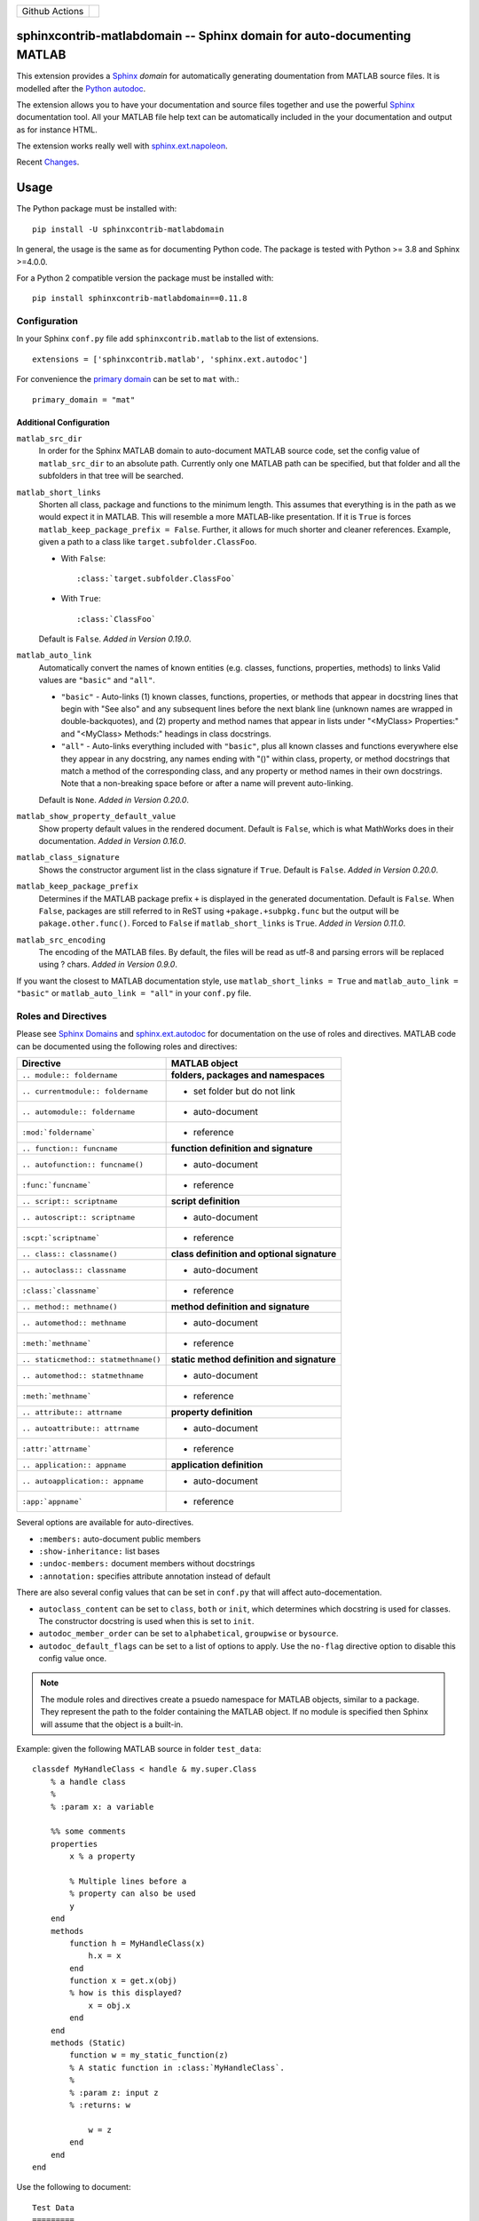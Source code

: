 
.. |github-action-badge| image:: https://github.com/sphinx-contrib/matlabdomain/actions/workflows/python-package.yml/badge.svg
   :scale: 100%
   :align: middle

+----------------+-----------------------+
+ Github Actions | |github-action-badge| |
+----------------+-----------------------+

sphinxcontrib-matlabdomain -- Sphinx domain for auto-documenting MATLAB
=======================================================================

This extension provides a `Sphinx <http://www.sphinx-doc.org/en/master/index.html>`_
*domain* for automatically generating doumentation from MATLAB source files.
It is modelled after the `Python autodoc <http://www.sphinx-doc.org/en/master/usage/extensions/autodoc.html>`_.

The extension allows you to have your documentation and source files together
and use the powerful `Sphinx <http://www.sphinx-doc.org/en/master/index.html>`_
documentation tool. All your MATLAB file help text can be automatically
included in the your documentation and output as for instance HTML.

The extension works really well with `sphinx.ext.napoleon
<https://www.sphinx-doc.org/en/master/usage/extensions/napoleon.html>`_.

Recent `Changes <https://github.com/sphinx-contrib/matlabdomain/blob/master/CHANGES.rst>`_.


Usage
=====

The Python package must be installed with::

   pip install -U sphinxcontrib-matlabdomain

In general, the usage is the same as for documenting Python code. The package
is tested with Python >= 3.8 and Sphinx >=4.0.0.

For a Python 2 compatible version the package must be installed with::

   pip install sphinxcontrib-matlabdomain==0.11.8


Configuration
-------------
In your Sphinx ``conf.py`` file add ``sphinxcontrib.matlab`` to the list of
extensions. ::

   extensions = ['sphinxcontrib.matlab', 'sphinx.ext.autodoc']

For convenience the `primary domain <https://www.sphinx-doc.org/en/master/usage/configuration.html#confval-primary_domain>`_
can be set to ``mat`` with.::

   primary_domain = "mat"


Additional Configuration
~~~~~~~~~~~~~~~~~~~~~~~~

``matlab_src_dir``
   In order for the Sphinx MATLAB domain to auto-document MATLAB source code,
   set the config value of ``matlab_src_dir`` to an absolute path. Currently
   only one MATLAB path can be specified, but that folder and all the subfolders
   in that tree will be searched.

``matlab_short_links``
   Shorten all class, package and functions to the minimum length. This assumes
   that everything is in the path as we would expect it in MATLAB. This will
   resemble a more MATLAB-like presentation. If it is ``True`` is forces
   ``matlab_keep_package_prefix = False``. Further, it allows for much shorter
   and cleaner references. Example, given a path to a class like
   ``target.subfolder.ClassFoo``.

   * With ``False``::

      :class:`target.subfolder.ClassFoo`

   * With ``True``::

      :class:`ClassFoo`

   Default is ``False``. *Added in Version 0.19.0*.

``matlab_auto_link``
   Automatically convert the names of known entities (e.g. classes, functions,
   properties, methods) to links Valid values are ``"basic"``
   and ``"all"``.

   * ``"basic"`` - Auto-links (1) known classes, functions, properties, or
     methods that appear in docstring lines that begin with "See also" and any
     subsequent lines before the next blank line (unknown names are wrapped in
     double-backquotes), and (2) property and method names that appear in lists
     under "<MyClass> Properties:" and "<MyClass> Methods:" headings in class
     docstrings.

   * ``"all"`` - Auto-links everything included with ``"basic"``, plus all known
     classes and functions everywhere else they appear in any docstring, any
     names ending with "()" within class, property, or method docstrings that
     match a method of the corresponding class, and any property or method names
     in their own docstrings. Note that a non-breaking space before or after
     a name will prevent auto-linking.

   Default is ``None``. *Added in Version 0.20.0*.

``matlab_show_property_default_value``
   Show property default values in the rendered document. Default is ``False``,
   which is what MathWorks does in their documentation. *Added in Version
   0.16.0*.

``matlab_class_signature``
   Shows the constructor argument list in the class signature if ``True``.
   Default is ``False``. *Added in Version 0.20.0*.

``matlab_keep_package_prefix``
   Determines if the MATLAB package prefix ``+`` is displayed in the generated
   documentation.  Default is ``False``.  When ``False``, packages are still
   referred to in ReST using ``+pakage.+subpkg.func`` but the output will be
   ``pakage.other.func()``. Forced to ``False`` if  ``matlab_short_links`` is
   ``True``. *Added in Version 0.11.0*.

``matlab_src_encoding``
   The encoding of the MATLAB files. By default, the files will be read as utf-8
   and parsing errors will be replaced using ? chars. *Added in Version 0.9.0*.

If you want the closest to MATLAB documentation style, use ``matlab_short_links
= True`` and ``matlab_auto_link = "basic"`` or ``matlab_auto_link = "all"`` in
your ``conf.py`` file.


Roles and Directives
--------------------

Please see `Sphinx Domains <https://www.sphinx-doc.org/en/master/usage/restructuredtext/domains.html>`_ and
`sphinx.ext.autodoc
<http://www.sphinx-doc.org/en/master/usage/extensions/autodoc.html>`_ for
documentation on the use of roles and directives. MATLAB code can be documented
using the following roles and directives:

====================================  ===========================================
Directive                             MATLAB object
====================================  ===========================================
``.. module:: foldername``            **folders, packages and namespaces**
``.. currentmodule:: foldername``     * set folder but do not link
``.. automodule:: foldername``        * auto-document
``:mod:`foldername```                 * reference
``.. function:: funcname``            **function definition and signature**
``.. autofunction:: funcname()``      * auto-document
``:func:`funcname```                  * reference
``.. script:: scriptname``            **script definition**
``.. autoscript:: scriptname``        * auto-document
``:scpt:`scriptname```                * reference
``.. class:: classname()``            **class definition and optional signature**
``.. autoclass:: classname``          * auto-document
``:class:`classname```                * reference
``.. method:: methname()``            **method definition and signature**
``.. automethod:: methname``          * auto-document
``:meth:`methname```                  * reference
``.. staticmethod:: statmethname()``  **static method definition and signature**
``.. automethod:: statmethname``      * auto-document
``:meth:`methname```                  * reference
``.. attribute:: attrname``           **property definition**
``.. autoattribute:: attrname``       * auto-document
``:attr:`attrname```                  * reference
``.. application:: appname``          **application definition**
``.. autoapplication:: appname``      * auto-document
``:app:`appname```                    * reference
====================================  ===========================================

Several options are available for auto-directives.

* ``:members:`` auto-document public members
* ``:show-inheritance:`` list bases
* ``:undoc-members:`` document members without docstrings
* ``:annotation:`` specifies attribute annotation instead of default

There are also several config values that can be set in ``conf.py`` that will
affect auto-docementation.

* ``autoclass_content`` can be set to ``class``, ``both`` or ``init``, which
  determines which docstring is used for classes. The constructor docstring
  is used when this is set to ``init``.
* ``autodoc_member_order`` can be set to ``alphabetical``, ``groupwise`` or
  ``bysource``.
* ``autodoc_default_flags`` can be set to a list of options to apply. Use
  the ``no-flag`` directive option to disable this config value once.

.. note::

    The module roles and directives create a psuedo namespace for MATLAB
    objects, similar to a package. They represent the path to the folder
    containing the MATLAB object. If no module is specified then Sphinx will
    assume that the object is a built-in.

Example: given the following MATLAB source in folder ``test_data``::

    classdef MyHandleClass < handle & my.super.Class
        % a handle class
        %
        % :param x: a variable

        %% some comments
        properties
            x % a property

            % Multiple lines before a
            % property can also be used
            y
        end
        methods
            function h = MyHandleClass(x)
                h.x = x
            end
            function x = get.x(obj)
            % how is this displayed?
                x = obj.x
            end
        end
        methods (Static)
            function w = my_static_function(z)
            % A static function in :class:`MyHandleClass`.
            %
            % :param z: input z
            % :returns: w

                w = z
            end
        end
    end

Use the following to document::

    Test Data
    =========
    This is the test data module.

    .. automodule:: test_data

    :mod:`test_data` is a really cool module.

    My Handle Class
    ---------------
    This is the handle class definition.

    .. autoclass:: MyHandleClass
        :show-inheritance:
        :members:

In version 0.19.0 the ``.. automodule::`` directive can also take a ``.`` as
argument, which allows you to document classes or functions in the root of
``matlab_src_dir``.


Module Index
------------

Since version 0.10.0 the *MATLAB Module Index* should be linked to with::

   `MATLAB Module Index <mat-modindex.html>`_

Older versions, used the *Python Module Index*, which was linked to with::

   :ref:`modindex`


Documenting Python and MATLAB sources together
==============================================

Since version 0.10.0 MATLAB and Python sources can be (auto-)documented in the same
Sphinx documentation. For this to work, do not set the `primary domain <https://www.sphinx-doc.org/en/master/usage/configuration.html#confval-primary_domain>`_.

Instead use the ``mat:`` prefix before the desired directives::

   .. automodule:: func
   .. autofunction:: func.main

   .. mat:automodule:: matsrc
   .. mat:autofunction:: matsrc.func


Online Demo
===========

.. warning::

   The online demo is highly outdated!

The test docs in the repository are online here:
http://bwanamarko.alwaysdata.net/matlabdomain/

.. note::

    Sphinx style markup are used to document parameters, types, returns and
    exceptions. There must be a blank comment line before and after the
    parameter descriptions.


Users
=====

* `Cantera <http://cantera.github.io/docs/sphinx/html/compiling/dependencies.html?highlight=matlabdomain>`_
* `CoSMo MVPA <http://cosmomvpa.org/download.html?highlight=matlabdomain#developers>`_
* `The Cobra Toolbox <https://opencobra.github.io/cobratoolbox/stable/index.html#>`_
* `The RepLAB Toolbox <https://replab.github.io/replab>`_


Citation
========
.. image:: https://zenodo.org/badge/105161090.svg
   :target: https://zenodo.org/badge/latestdoi/105161090
